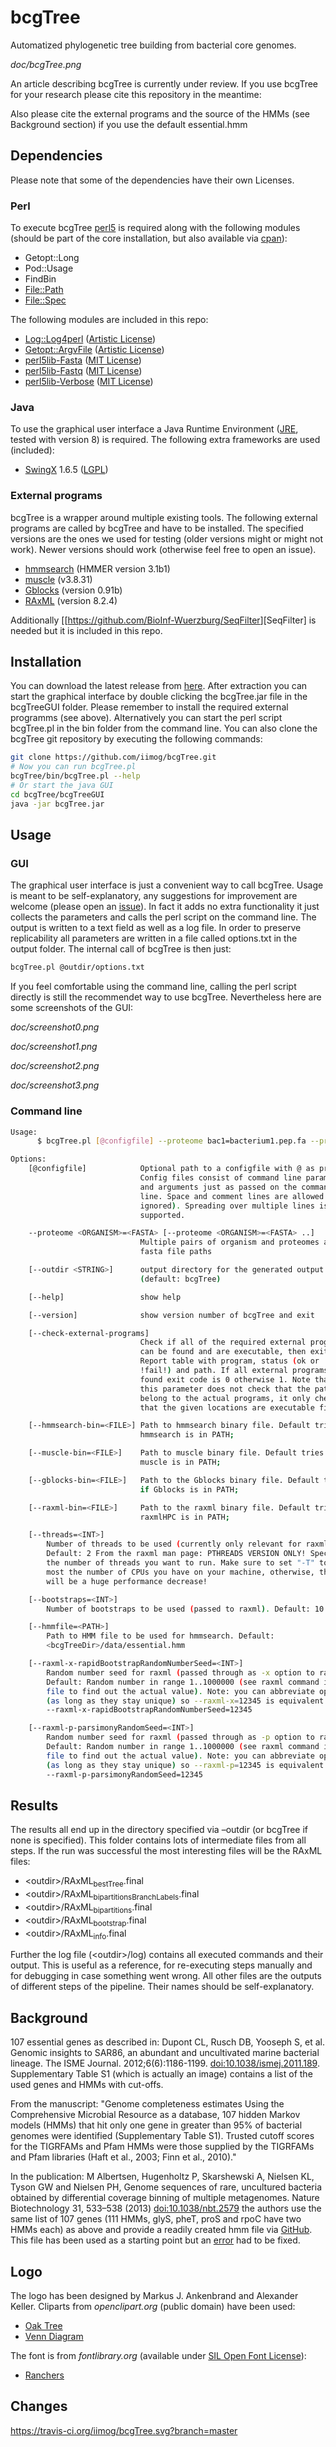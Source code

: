 * bcgTree
Automatized phylogenetic tree building from bacterial core genomes.

[[doc/bcgTree.png]]

An article describing bcgTree is currently under review.
If you use bcgTree for your research please cite this repository in the meantime: [[https://zenodo.org/badge/latestdoi/12731/iimog/bcgTree][https://zenodo.org/badge/12731/iimog/bcgTree.svg]]

Also please cite the external programs and the source of the HMMs (see Background section) if you use the default essential.hmm

** Dependencies
Please note that some of the dependencies have their own Licenses.
*** Perl
To execute bcgTree [[https://www.perl.org/][perl5]] is required along with the following modules (should be part of the core installation, but also available via [[http://www.cpan.org/][cpan]]):
 - Getopt::Long
 - Pod::Usage
 - FindBin
 - File::Path
 - File::Spec
The following modules are included in this repo:
 - [[http://search.cpan.org/~mschilli/Log-Log4perl-1.46/lib/Log/Log4perl.pm][Log::Log4perl]] ([[file:lib/Log-Log4perl-1.46/LICENSE][Artistic License]])
 - [[http://search.cpan.org/~jstenzel/Getopt-ArgvFile-1.11/ArgvFile.pm][Getopt::ArgvFile]] ([[file:lib/Getopt-ArgvFile-1.11/README][Artistic License]])
 - [[https://github.com/BioInf-Wuerzburg/perl5lib-Fasta][perl5lib-Fasta]] ([[file:lib/perl5lib-Fasta/LICENSE][MIT License]])
 - [[https://github.com/BioInf-Wuerzburg/perl5lib-Fastq][perl5lib-Fastq]] ([[file:lib/perl5lib-Fastq/LICENSE][MIT License]])
 - [[https://github.com/BioInf-Wuerzburg/perl5lib-Verbose][perl5lib-Verbose]] ([[file:lib/perl5lib-Verbose/LICENSE][MIT License]])
*** Java
To use the graphical user interface a Java Runtime Environment ([[http://www.oracle.com/technetwork/java/javase/downloads/jre8-downloads-2133155.html][JRE]], tested with version 8) is required.
The following extra frameworks are used (included):
 - [[https://swingx.java.net/][SwingX]] 1.6.5 ([[http://www.gnu.org/copyleft/lesser.html][LGPL]])
*** External programs
bcgTree is a wrapper around multiple existing tools.
The following external programs are called by bcgTree and have to be installed.
The specified versions are the ones we used for testing (older versions might or might not work).
Newer versions should work (otherwise feel free to open an issue).
 - [[http://hmmer.org/][hmmsearch]] (HMMER version 3.1b1)
 - [[http://www.drive5.com/muscle/][muscle]] (v3.8.31)
 - [[http://molevol.cmima.csic.es/castresana/Gblocks.html][Gblocks]] (version 0.91b)
 - [[http://sco.h-its.org/exelixis/web/software/raxml/][RAxML]] (version 8.2.4)
Additionally [[https://github.com/BioInf-Wuerzburg/SeqFilter][SeqFilter] is needed but it is included in this repo.
** Installation
You can download the latest release from [[https://github.com/iimog/bcgTree/releases][here]].
After extraction you can start the graphical interface by double clicking the bcgTree.jar file in the bcgTreeGUI folder.
Please remember to install the required external programms (see above).
Alternatively you can start the perl script bcgTree.pl in the bin folder from the command line.
You can also clone the bcgTree git repository by executing the following commands:
#+BEGIN_SRC sh
git clone https://github.com/iimog/bcgTree.git
# Now you can run bcgTree.pl
bcgTree/bin/bcgTree.pl --help
# Or start the java GUI
cd bcgTree/bcgTreeGUI
java -jar bcgTree.jar
#+END_SRC
** Usage
*** GUI
The graphical user interface is just a convenient way to call bcgTree.
Usage is meant to be self-explanatory, any suggestions for improvement are welcome (please open an [[https://github.com/iimog/bcgTree/issues][issue]]).
In fact it adds no extra functionality it just collects the parameters and calls the perl script on the command line.
The output is written to a text field as well as a log file.
In order to preserve replicability all parameters are written in a file called options.txt in the output folder.
The internal call of bcgTree is then just:
#+BEGIN_SRC sh
bcgTree.pl @outdir/options.txt
#+END_SRC
If you feel comfortable using the command line, calling the perl script directly is still the recommendet way to use bcgTree.
Nevertheless here are some screenshots of the GUI:
#+ATTR_HTML: :width 640
[[doc/screenshot0.png]]
#+ATTR_HTML: :width 640
[[doc/screenshot1.png]]
#+ATTR_HTML: :width 640
[[doc/screenshot2.png]]
#+ATTR_HTML: :width 640
[[doc/screenshot3.png]]
*** Command line
#+BEGIN_SRC sh
Usage:
      $ bcgTree.pl [@configfile] --proteome bac1=bacterium1.pep.fa --proteome bac2=bacterium2.faa [options]

Options:
    [@configfile]            Optional path to a configfile with @ as prefix.
                             Config files consist of command line parameters
                             and arguments just as passed on the command
                             line. Space and comment lines are allowed (and
                             ignored). Spreading over multiple lines is
                             supported.

    --proteome <ORGANISM>=<FASTA> [--proteome <ORGANISM>=<FASTA> ..]
                             Multiple pairs of organism and proteomes as
                             fasta file paths

    [--outdir <STRING>]      output directory for the generated output files
                             (default: bcgTree)

    [--help]                 show help

    [--version]              show version number of bcgTree and exit

    [--check-external-programs]
                             Check if all of the required external programs
                             can be found and are executable, then exit.
                             Report table with program, status (ok or
                             !fail!) and path. If all external programs are
                             found exit code is 0 otherwise 1. Note that
                             this parameter does not check that the paths
                             belong to the actual programs, it only checks
                             that the given locations are executable files.

    [--hmmsearch-bin=<FILE>] Path to hmmsearch binary file. Default tries if
                             hmmsearch is in PATH;

    [--muscle-bin=<FILE>]    Path to muscle binary file. Default tries if
                             muscle is in PATH;

    [--gblocks-bin=<FILE>]   Path to the Gblocks binary file. Default tries
                             if Gblocks is in PATH;

    [--raxml-bin=<FILE>]     Path to the raxml binary file. Default tries if
                             raxmlHPC is in PATH;

    [--threads=<INT>]
        Number of threads to be used (currently only relevant for raxml).
        Default: 2 From the raxml man page: PTHREADS VERSION ONLY! Specify
        the number of threads you want to run. Make sure to set "-T" to at
        most the number of CPUs you have on your machine, otherwise, there
        will be a huge performance decrease!

    [--bootstraps=<INT>]
        Number of bootstraps to be used (passed to raxml). Default: 10

    [--hmmfile=<PATH>]
        Path to HMM file to be used for hmmsearch. Default:
        <bcgTreeDir>/data/essential.hmm

    [--raxml-x-rapidBootstrapRandomNumberSeed=<INT>]
        Random number seed for raxml (passed through as -x option to raxml).
        Default: Random number in range 1..1000000 (see raxml command in log
        file to find out the actual value). Note: you can abbreviate options
        (as long as they stay unique) so --raxml-x=12345 is equivalent to
        --raxml-x-rapidBootstrapRandomNumberSeed=12345

    [--raxml-p-parsimonyRandomSeed=<INT>]
        Random number seed for raxml (passed through as -p option to raxml).
        Default: Random number in range 1..1000000 (see raxml command in log
        file to find out the actual value). Note: you can abbreviate options
        (as long as they stay unique) so --raxml-p=12345 is equivalent to
        --raxml-p-parsimonyRandomSeed=12345
#+END_SRC
** Results
The results all end up in the directory specified via --outdir (or bcgTree if none is specified).
This folder contains lots of intermediate files from all steps.
If the run was successful the most interesting files will be the RAxML files:
 - <outdir>/RAxML_bestTree.final
 - <outdir>/RAxML_bipartitionsBranchLabels.final
 - <outdir>/RAxML_bipartitions.final
 - <outdir>/RAxML_bootstrap.final
 - <outdir>/RAxML_info.final
Further the log file (<outdir>/log) contains all executed commands and their output.
This is useful as a reference, for re-executing steps manually and for debugging in case something went wrong.
All other files are the outputs of different steps of the pipeline.
Their names should be self-explanatory.
** Background
107 essential genes as described in:
Dupont CL, Rusch DB, Yooseph S, et al. Genomic insights to SAR86, an abundant and uncultivated marine bacterial lineage. The ISME Journal. 2012;6(6):1186-1199. doi:10.1038/ismej.2011.189.
Supplementary Table S1 (which is actually an image) contains a list of the used genes and HMMs with cut-offs.

From the manuscript:
"Genome completeness estimates
Using the Comprehensive Microbial Resource as a database, 107 hidden Markov models (HMMs) that hit
only one gene in greater than 95% of bacterial genomes were identified (Supplementary Table S1).
Trusted cutoff scores for the TIGRFAMs and Pfam HMMs were those supplied by the 
TIGRFAMs and Pfam libraries (Haft et al., 2003; Finn et al., 2010)."

In the publication:
M Albertsen,	Hugenholtz P, Skarshewski A, Nielsen KL, Tyson GW and Nielsen PH, Genome sequences of rare, uncultured bacteria obtained by differential coverage binning of multiple metagenomes. Nature Biotechnology 31, 533–538 (2013) doi:10.1038/nbt.2579
the authors use the same list of 107 genes (111 HMMs, glyS, pheT, proS and rpoC have two HMMs each)
as above and provide a readily created hmm file via [[https://github.com/MadsAlbertsen/multi-metagenome/][GitHub]].
This file has been used as a starting point but an [[https://github.com/MadsAlbertsen/multi-metagenome/issues/15][error]] had to be fixed.

** Logo
The logo has been designed by Markus J. Ankenbrand and Alexander Keller.
Cliparts from [[openclipart.org]] (public domain) have been used:
 - [[https://openclipart.org/detail/188718/oak-tree][Oak Tree]]
 - [[https://openclipart.org/detail/125869/diagramme-de-venn-venn-diagram][Venn Diagram]]
The font is from [[fontlibrary.org]] (available under [[http://scripts.sil.org/cms/scripts/page.php?site_id=nrsi&id=OFL][SIL Open Font License]]):
 - [[https://fontlibrary.org/en/font/ranchers][Ranchers]]
** Changes
[[https://travis-ci.org/iimog/bcgTree][https://travis-ci.org/iimog/bcgTree.svg?branch=master]]
*** v1.0.6 <2016-03-17 Do>
 - Improve layout (avoid errors with large text fields)
 - Update jar file
*** v1.0.5 <2016-03-17 Do>
 - Add advanced settings and external programs to GUI
 - Add GUI screenshots to README
 - Finish GUI layout
 - Fix outdir bug (manually entered text was ignored)
 - Update documentation in README
 - Improve layout of GUI (proteomes panel)
*** v1.0.4 <2016-02-23 Di>
 - Add parameter to check external programs
 - Fix SeqFilter dependencies
 - Add swingx and own accordion element for GUI
 - Improve GUI design (GridBagLayout)
*** v1.0.3 <2016-02-23 Di>
 - Add log4perl and Getopt::ArgvFile to package (simplify installation)
*** v1.0.2 <2016-02-22 Mo>
 - Remove Bioperl dependency
 - Add submodules directly (SeqFilter)
 - Update documentation
*** v1.0.1 <2016-02-22 Mo>
 - Add java GUI
